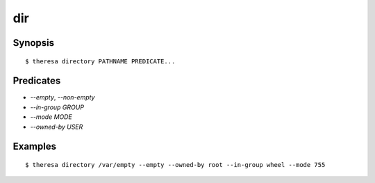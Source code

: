 dir
===

Synopsis
********

::

  $ theresa directory PATHNAME PREDICATE...


Predicates
**********

* `--empty`, `--non-empty`
* `--in-group GROUP`
* `--mode MODE`
* `--owned-by USER`


Examples
********

::

  $ theresa directory /var/empty --empty --owned-by root --in-group wheel --mode 755
